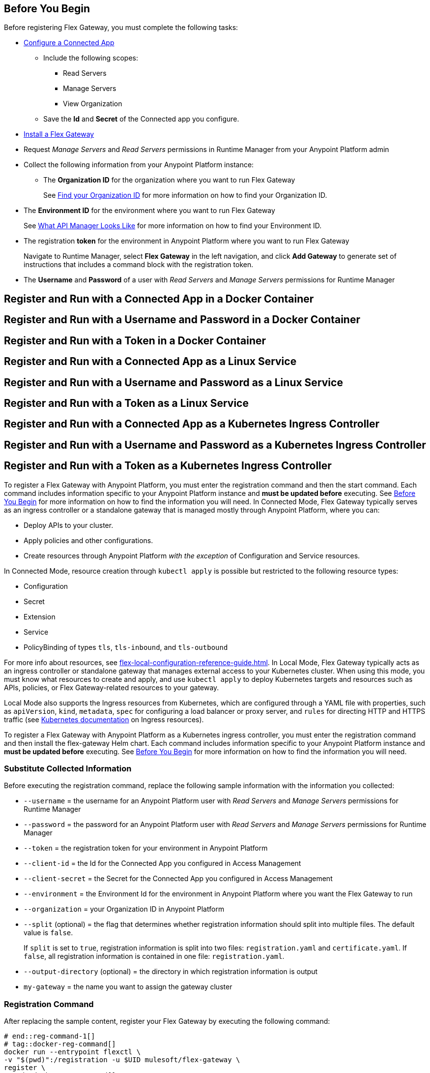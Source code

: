 // partial for registering in connected/local modes with a username and password, connected app, or a token, in a Docker container or as a Linux service

// tag::prerequisites-heading[]

== Before You Begin

Before registering Flex Gateway, you must complete the following tasks:
// end::prerequisites-heading[]
// tag::app-prerequisites[] 

* xref:access-management::connected-apps-developers.adoc#create-a-connected-app[Configure a Connected App]
** Include the following scopes:
*** Read Servers
*** Manage Servers
*** View Organization
** Save the *Id* and *Secret* of the Connected app you configure.

// end::app-prerequisites[]
// tag::prerequisites[]

* xref:flex-install.adoc[Install a Flex Gateway]
* Request _Manage Servers_ and _Read Servers_ permissions in Runtime Manager from your Anypoint Platform admin
* Collect the following information from your Anypoint Platform instance: 
** The *Organization ID* for the organization where you want to run Flex Gateway
+
See xref:access-management::organization.adoc#find-your-organization-id[Find your Organization ID] for more information on how to find your Organization ID.

// end::prerequisites[]
// tag::environment-prerequisites[]

** The *Environment ID* for the environment where you want to run Flex Gateway
+
See xref:api-manager::latest-overview-concept.adoc#what-api-manager-looks-like[What API Manager Looks Like]
for more information on how to find your Environment ID.

// end::environment-prerequisites[]
// tag::token-prerequisites[]

** The registration *token* for the environment in Anypoint Platform where you want to run Flex Gateway
+
Navigate to Runtime Manager, select *Flex Gateway* in the left navigation, and click *Add Gateway*
to generate set of instructions that includes a command block with the registration token.

// end::token-prerequisites[]
// tag::user-prerequisites[]

** The *Username* and *Password* of a user with _Read Servers_ and _Manage Servers_ permissions for Runtime Manager

// end::user-prerequisites[]
// tag::app-docker-heading[]
== Register and Run with a Connected App in a Docker Container
// end::app-docker-heading[]
// tag::user-docker-heading[]
== Register and Run with a Username and Password in a Docker Container
// end::user-docker-heading[]
// tag::token-docker-heading[]
== Register and Run with a Token in a Docker Container
// end::token-docker-heading[]
// tag::app-linux-heading[]
== Register and Run with a Connected App as a Linux Service
// end::app-linux-heading[]
// tag::user-linux-heading[]
== Register and Run with a Username and Password as a Linux Service
// end::user-linux-heading[]
// tag::token-linux-heading[]
== Register and Run with a Token as a Linux Service
// end::token-linux-heading[]
// tag::app-k8s-heading[]
== Register and Run with a Connected App as a Kubernetes Ingress Controller
// end::app-k8s-heading[]
// tag::user-k8s-heading[]
== Register and Run with a Username and Password as a Kubernetes Ingress Controller
// end::user-k8s-heading[]
// tag::token-k8s-heading[]
== Register and Run with a Token as a Kubernetes Ingress Controller
// end::token-k8s-heading[]
// tag::reg-command-intro[]
To register a Flex Gateway with Anypoint Platform, you must enter the registration command and then the start command. Each command includes information specific to your Anypoint Platform instance and *must be updated before* executing. See <<Before You Begin>> for more information on how to find the information you will need.
//end::reg-command-intro[]
//
// tag::k8s-connected-intro[]
In Connected Mode, Flex Gateway typically serves as an ingress controller or a standalone gateway that is managed mostly through Anypoint Platform, where you can: 

* Deploy APIs to your cluster.
* Apply policies and other configurations.
* Create resources through Anypoint Platform _with the exception_ of Configuration and Service resources. 

In Connected Mode, resource creation through `kubectl apply` is possible but restricted to the following resource types:

* Configuration
* Secret
* Extension
* Service
* PolicyBinding of types `tls`, `tls-inbound`, and `tls-outbound`

For more info about resources, see xref:flex-local-configuration-reference-guide.adoc[].
// end::k8s-connected-intro[]
//
// tag::k8s-local-intro[]
In Local Mode, Flex Gateway typically acts as an ingress controller or standalone gateway that manages external access to your Kubernetes cluster. When using this mode, you must know what resources to create and apply, and use `kubectl apply` to deploy Kubernetes targets and resources such as APIs, policies, or Flex Gateway-related resources to your gateway. 

Local Mode also supports the Ingress resources from Kubernetes, which are configured through a YAML file with properties, such as `apiVersion`, `kind`, `metadata`, `spec` for configuring a load balancer or proxy server, and `rules` for directing HTTP and HTTPS traffic (see https://kubernetes.io/docs/concepts/services-networking/ingress/[Kubernetes documentation^] on Ingress resources).

// end::k8s-local-intro[]
//
// tag::k8s-reg-command-intro[]
To register a Flex Gateway with Anypoint Platform as a Kubernetes ingress controller, you must enter the registration command and then install the flex-gateway Helm chart. Each command includes information specific to your Anypoint Platform instance and *must be updated before* executing. See <<Before You Begin>> for more information on how to find the information you will need.
// end::k8s-reg-command-intro[] 

//tag::sub-coll-info[]

=== Substitute Collected Information

Before executing the registration command, replace the following sample information with the information you collected:

//end::sub-coll-info[] 
// tag::user-replace-content[]

* `--username` = the username for an Anypoint Platform user with _Read Servers_ and _Manage Servers_ permissions for Runtime Manager
* `--password` = the password for an Anypoint Platform user with _Read Servers_ and _Manage Servers_ permissions for Runtime Manager
// end::user-replace-content[]
// tag::token-replace-content[]
* `--token` = the registration token for your environment in Anypoint Platform
// end::token-replace-content[]
// tag::app-replace-content[]

* `--client-id` = the Id for the Connected App you configured in Access Management
* `--client-secret` = the Secret for the Connected App you configured in Access Management

// end::app-replace-content[]
// tag::environment-replace-content[]

* `--environment` = the Environment Id for the environment in Anypoint Platform where you want the Flex Gateway to run

// end::environment-replace-content[]
// tag::replace-content[]

* `--organization` = your Organization ID in Anypoint Platform

* `--split` (optional) = the flag that determines whether registration information should split into multiple files. The default value is `false`.
+
If `split` is set to `true`, registration information is split into two files: `registration.yaml` and `certificate.yaml`. If `false`, all registration information is contained in one file: `registration.yaml`.
* `--output-directory` (optional) = the directory in which registration information is output

* `my-gateway` = the name you want to assign the gateway cluster

// end::replace-content[]
// tag::reg-command-heading[]

=== Registration Command

After replacing the sample content, register your Flex Gateway by executing the following command: 

// end::reg-command-heading[]
// tag::reg-command-1[]

[source,ssh,subs=attributes+]
----
# end::reg-command-1[]
# tag::docker-reg-command[]
docker run --entrypoint flexctl \
-v "$(pwd)":/registration -u $UID mulesoft/flex-gateway \
register \
# end::docker-reg-command[]
# tag::linux-reg-command[]
flexctl register \
# end::linux-reg-command[]
# tag::user-reg-command[]
--username=<your-username> \
--password=<your-password> \
# end::user-reg-command[]
# tag::app-reg-command[]
--client-id=<your-connected-app-client-id> \
--client-secret=<your-connected-app-client-secret> \
# end::app-reg-command[]
# tag::environment-reg-command[]
--environment=<your-environment-id> \
# end::environment-reg-command[]
# tag::token-reg-command[]
--token=<your-registration-token> \
# end::token-reg-command[]
# tag::connected-reg-command[]
--connected=true \
# end::connected-reg-command[]
# tag::organization-reg-command[]
--organization=<your-org-id> \
# end::organization-reg-command[]
# tag::output-reg-command-linux[]
--output-directory=/usr/local/share/mulesoft/flex-gateway/conf.d \
# end::output-reg-command-linux[]
# tag::output-reg-command-docker[]
--output-directory=/registration \
# end::output-reg-command-docker[]
# tag::reg-command-2[]
my-gateway
----

NOTE: Use `sudo` if you encounter file permission issues when running this command.

NOTE: If you are in Europe you will need to add the `--anypoint-url=https://eu1.anypoint.mulesoft.com` flag
to your command.

// end::reg-command-2[]
// tag::after-reg[]
In the output directory, you should see the following new registration file(s):

* `registration.yaml`
* `certificate.yaml` (generated only if the `split` registration parameter is set to `true`, otherwise certificate information will be contained in `registration.yaml`)

IMPORTANT: These generated files are credentials for you to connect your Flex Gateway. If you lose them you
can no longer connect your Flex Gateway.
// end::after-reg[]
//tag::after-reg-2[]

//end::after-reg-2[]
//tag::linux-after-reg[]

//end::linux-after-reg[]
//tag::k8s-after-reg[]

//end::k8s-after-reg[]
// tag::connected-after-reg[]

You should also see your new Flex Gateway in Runtime Manager after clicking *Flex Gateway* in the left navigation. 
The gateway's status is disconnected for now. You need to start the gateway to connect it.
// end::connected-after-reg[]
// tag::start-command[]

=== Start Command

Before executing the start command below, update the absolute path to the directory where your Flex Gateway registration files reside.

[source,ssh,subs=attributes+]
----
docker run --rm \
-p 8080:8080 \
-v <absolute-path-to-directory-with-gateway-registration-files>/:/usr/local/share/mulesoft/flex-gateway/conf.d \
mulesoft/flex-gateway
----
NOTE: Specify an optional name you want to assign to your Flex Replica by including the following: `-e FLEX_NAME=<name-for-flex-replica> \`.
// end::start-command[]
// tag::start-command-local-intro[]

=== Start Command

Before executing the start command below, update the absolute path to the directory where your Flex Gateway configuration and registration files reside.

//end::start-command-local-intro[]
//tag::start-command-local[]

[source,ssh,subs=attributes+]
----
docker run --rm \
-v <absolute-path-to-directory-with-gateway-files>/:/usr/local/share/mulesoft/flex-gateway/conf.d \
-p 8080:8080 \
mulesoft/flex-gateway
----
NOTE: Specify an optional name you want to assign to your Flex Replica by including the following: `-e FLEX_NAME=<name-for-flex-replica> \`.

//end::start-command-local[]
//tag::start-command-local-valid[]
The Docker logs should include this line:

[source,ssh]
----
[flex-gateway-envoy][info] all dependencies initialized. starting workers
----
// end::start-command-local-valid[]
// tag::create-config-folder-file[]

// end::create-config-folder-file[]
// tag::config-content[]

// end::config-content[]
// tag::linux-start-commands[]

=== Start Commands

Start Flex Gateway with the following command: 

[source,ssh]
----
sudo systemctl start flex-gateway
----

Verify that the Flex Gateway service is running successfully:

[source,ssh]
----
systemctl list-units flex-gateway*
----

You should see a list of services. Flex Gateway is successfully running if each service has a status of `active`.

[source,text]
----
  UNIT                              LOAD   ACTIVE SUB     DESCRIPTION
  flex-gateway-fluent-reloader.path loaded active waiting flex-gateway-fluent-reloader.path
  flex-gateway-agent.service        loaded active running flex-gateway-agent.service
  flex-gateway-envoy.service        loaded active running flex-gateway-envoy.service
  flex-gateway-fluent.service       loaded active running flex-gateway-fluent.service
  flex-gateway.service              loaded active exited  Application
----

// end::linux-start-commands[]
//tag::k8s-install-helm-chart[]

=== Install Helm Chart into the Namespace

Before installing, ensure that you have:

* https://helm.sh/docs/intro/install/[Helm^], a tool used to install Flex Gateway, monitoring tools, and applications. A minimum Helm version of 3.0.0 is required. 
+
Refer to the <<helm-chart-options,Helm Chart Configuration Options>> for information about customizing the chart.

. Add the Flex Gateway Helm repository:
+
[source,kubernetes]
----
helm repo add flex-gateway https://flex-packages.anypoint.mulesoft.com/helm
----

. Update the Helm repository using the following command:
+
[source,kubernetes]
----
helm repo up
----

. Using Ingress, install the *flex-gateway* Helm chart into the *gateway* namespace.
+
[source,kubernetes]
----
helm -n gateway upgrade -i --create-namespace --wait ingress flex-gateway/flex-gateway \
--set-file registration.content=registration.yaml
----
+
The command returns something similar to the following: 
+
[source,text]
----
NAME: ingress
LAST DEPLOYED: Tue Oct 19 13:08:07 2021
NAMESPACE: gateway
STATUS: deployed
REVISION: 1
TEST SUITE: None
----

//end::k8s-install-helm-chart[]
//tag::gateway-connected[]

Now if you check in Runtime Manager after clicking *Flex Gateway* in the left navigation, your gateway's status is connected. You may need to refresh the page.

If a Flex Replica
in Connected Mode is stopped it will be removed from the UI in Runtime Manager after 30 days. Otherwise,
it will appear in the Runtime Manager UI even if it is no longer running.

//end::gateway-connected[]
//tag::helm-chart-options[]

[[helm-chart-options]]
=== Helm Chart Configuration Options

The following command describes the configurable options of the Flex Gateway Ingress Controller Helm chart:

[source,kubernetes]
----
helm show values flex-gateway/flex-gateway
----

To view the Helm chart `README`, execute the following:

[source,kubernetes]
----
helm show readme flex-gateway/flex-gateway
----

//end::helm-chart-options[]
